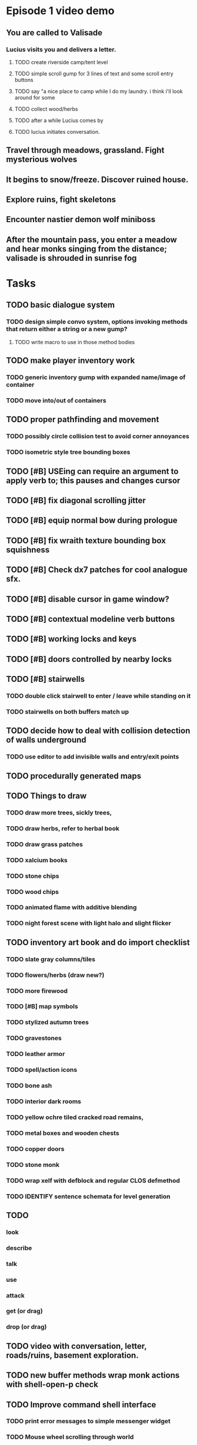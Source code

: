 * Episode 1 video demo
** You are called to Valisade 
*** Lucius visits you and delivers a letter.
**** TODO create riverside camp/tent level
**** TODO simple scroll gump for 3 lines of text and some scroll entry buttons
**** TODO say "a nice place to camp while I do my laundry. i think i'll look around for some
**** TODO collect wood/herbs 
**** TODO after a while Lucius comes by
**** TODO lucius initiates conversation.
** Travel through meadows, grassland. Fight mysterious wolves
** It begins to snow/freeze. Discover ruined house.
** Explore ruins, fight skeletons
** Encounter nastier demon wolf miniboss
** After the mountain pass, you enter a meadow and hear monks singing from the distance; valisade is shrouded in sunrise fog

* Tasks

** TODO basic dialogue system
*** TODO design simple convo system, options invoking methods that return either a string or a new gump?  
**** TODO write macro to use in those method bodies

** TODO make player inventory work
*** TODO generic inventory gump with expanded name/image of container
*** TODO move into/out of containers

** TODO proper pathfinding and movement
*** TODO possibly circle collision test to avoid corner annoyances

*** TODO isometric style tree bounding boxes

** TODO [#B] USEing can require an argument to apply verb to; this pauses and changes cursor
** TODO [#B] fix diagonal scrolling jitter
** TODO [#B] equip normal bow during prologue
** TODO [#B] fix wraith texture bounding box squishness
** TODO [#B] Check dx7 patches for cool analogue sfx. 

** TODO [#B] disable cursor in game window?
** TODO [#B] contextual modeline verb buttons
** TODO [#B] working locks and keys
** TODO [#B] doors controlled by nearby locks
** TODO [#B] stairwells
*** TODO double click stairwell to enter / leave while standing on it
*** TODO stairwells on both buffers match up 

** TODO decide how to deal with collision detection of walls underground
*** TODO use editor to add invisible walls and entry/exit points

** TODO procedurally generated maps

** TODO Things to draw
*** TODO draw more trees, sickly trees, 
*** TODO draw herbs, refer to herbal book
*** TODO draw grass patches
*** TODO xalcium books
*** TODO stone chips
*** TODO wood chips
*** TODO animated flame with additive blending
*** TODO night forest scene with light halo and slight flicker

** TODO inventory art book and do import checklist 
*** TODO slate gray columns/tiles
*** TODO flowers/herbs (draw new?)
*** TODO more firewood
*** TODO [#B] map symbols
*** TODO stylized autumn trees
*** TODO gravestones
*** TODO leather armor 
*** TODO spell/action icons
*** TODO bone ash
*** TODO interior dark rooms
*** TODO yellow ochre tiled cracked road remains, 
*** TODO metal boxes and wooden chests
*** TODO copper doors
*** TODO stone monk

*** TODO wrap xelf with defblock and regular CLOS defmethod
*** TODO IDENTIFY sentence schemata for level generation

** TODO 
*** look
*** describe
*** talk 
*** use
*** attack
*** get (or drag)
*** drop (or drag)

** TODO video with conversation, letter, roads/ruins, basement exploration. 
** TODO new buffer methods wrap monk actions with *shell-open-p* check

** TODO Improve command shell interface
*** TODO print error messages to simple messenger widget
*** TODO Mouse wheel scrolling through world
*** TODO Control S to save as buffername.xelf


* Overview
** Player controls a monk named Geoffrey as he explores the wilderness, fights monsters, and unravels the mystery of his brothers' disappearance.
** Ranged combat with bow-and-arrow
** Melee combat with fists/feet
** Manage limited resources: food, arrows, items/reagents
** Magic spells
*** All spells require Mind points
*** Some spells require "reagents" i.e. a supply
** Story is exposed through the notebook, written letters/scrolls, NPC conversations, and the Astral Body spell
** Story pieces are randomly chosen (somewhat akin to special events or "vaults" in a roguelike)

* Gameplay flow

** Overworld map grid with terrain sectors
*** Each quest is composed of your movements on the symbols of a randomly generated worldmap
*** When you move into a sector you get a randomly generated (and/or procedural) level in the sector's style
*** Exploration and nonlinearity in what you gather/fight and in which order you visit squares
*** Can open map at any time, but game does not pause. 
*** Can only travel 1 square at a time. Requires food.
*** Choose when to leave using map screen, unless held by conditions
*** Can return to a sector, but requires more food. 
*** Any gameplay activity can be a mission goal.

** Exploration/combat as monk in a sector
*** Fight enemies
*** Collect/craft resources/items
*** Cannot flee or craft when nearby enemies
*** Explore ruins/caves for items
*** Discover story items
*** Brief "scroll story" cinematics
*** Modal gumps for close-ups of scrolls, books, maps

** Traditional RPG checkpoint save/load system. Campfire or bed.

* Player characteristics

** Statistics. Higher is better.
*** Body (0-100) (death at 0)
*** Mind (0-100) (used for casting spells. cannot cast anything when less than 15%)

** Conditions. Lower is better.
*** Hunger (0-100)
*** Fatigue (0-100)
*** Cold (0-100)
*** Poison (0-100)

* Controls
** Directional and A B C  <--- Action Fire Escape === Alt Shift Escape?
** Escape for menu (or to exit menus)
** hold Fire to raise bow/weapon, release to fire
** Fire also chooses menu options
** click Action to freeze game and show Hand cursor (only when not bow raised)
** move Hand with cursor
** press Action to cycle auto-choose objects, Fire to confirm choice, Escape to cancel
** also show Hand to choose object for your verbs , like ultima
** immobilize feet when bow is ready , then aim/release

* Actions and Spells

** Spark (light torches, campfires, and dry out even soaked wood)
** Radiance (required for dark areas. needs one white or yellow flower.)
** Flame (fire attack)
** Cure light wounds (consumes beef jerky for greater healing)
** Wood sprite (shakes firewood off of trees and brings it to you)
** Reclaim (turns garbage and other debris into reagents
** Temporal Seance (see the past. requires Forget-me-nots)
** Astral Body (must be cast under bright moonlight)
** Translation
** Boil grasses (make small amounts of thin gruel. requires wild grasses and water)
** Leave area
** Flee
** Hold creature

* Items

** Arrows (craft from stone chips and wood)
** Bundles of arrows (20 per)
** Water 
** White bread
** Wheat bread
** Beef jerky
** Notebook
** Forget-me-nots
** Snowdrop
** Wild violet
** Stones, stone chips
** Branches, wood planks, ruined wood
** Temple Incense
** Torch (crafted from wood)
*** torch cannot be used simultaneously with bow

* Locations

** Meadow
** Abandoned village (optionally with tombstones and lurking undead)
** Snowy glen
** Valisade
** Forgotten cemetery
** Gleyborough
** Mountain pass
** Frozen river crossing
** Caves
** Dungeon, castle ruins
** Ancient roadway
** Skeleton hideout

* Characters
** Geoffrey (the player)
** Lucius
** Francis
** Dr. Quine
** good Rangers
** evil Brigands
** Imperial Raven
** Skeleton wanderer
** Skeleton soldier
** Soulless wolves
** Cryptghast
** Thief
** Skullscraper
** Eldritch acid pool
** Maggot hound
** Watcher-in-the-weeds
** Goddess 

* Graphical presentation

All objects, evironments, and animation frames are individually
painted with acrylic artist paints on watercolor paper, and then
digitally composited and animated.

The game's world is shown from an overhead 2-D perspective. The world
view is full-frame, except for a thin black bar across the bottom
called the "modeline". This line is used for status display,
inventory, and menu. It is mostly unobtrusive, displaying the meter
bars for Body (Red) and Mind (Blue), and an icon for the currently
equipped item/weapon. Status icons and some other messages will also be
displayed here. The various meters and items can briefly blink when
something requires the player's attention, such as low health or a
poisoning event.

In-game text is rendered using a GPL TrueType font called
"Oldania". Optionally the built-in Xelf fonts (DejaVu family) can be
used.

* Movement and combat

The monk's primary means of attack is the bow and arrow with which all
monks of the Order must acquire proficiency. Unarmed combat is less
powerful, but still useful at times.

* Music and sound

The fantasy soundtrack employs FM synthesis and sampling to create
abstract, synthetic timbres. The sounds and melodies are meant to
evoke various archaic instruments and vocal styles. Music does not
loop in the game; most of the soundtrack's cues are short (about one
minute in length) and play once through when triggered by an event or
situation.  My overall aim is to create the musical atmosphere in
which an order of spiritual warrior-monks utilize music for a variety
of religious purposes, and also incidental and improvised music played
while traveling long distances.

* Milestone 1: Chapter one demo
scanimage --resolution 300 --batch=out-%d.pnm --batch-prompt


** Bring paper background up to white 

for i in *.pnm
do
convert $i -brightness-contrast 0x16 `basename $i .pnm`-adjusted.png
done

*** TODO Paint graphics for tent/camp
*** TODO You are called to Valisade 
*** Travel through meadows, grassland. Fight mysterious wolves
*** It begins to snow/freeze. Discover ruined house.
*** Explore ruins, fight skeletons
*** Encounter nastier demon wolf miniboss
*** After the mountain pass, you enter a meadow and hear monks singing from the distance; valisade is shrouded in sunrise fog

** TODO test embedding PNG files as encrypted arrays in the exe
*** pkhuong: use unboxed vectors

* Story   

a deep-digging experiment of Industrialists create a device called The
Diamond Anvil in order to reach remains of an ancient civilization. it
causes a volcanic mega explosion, obliterating island blocking out sun
for two years and killing crops.  spirit of the white cypress guides
souls to the other world but the cypress herself dies during the sun
blackout, and her spirit becomes lost, separated from the tree. the
unguided souls of those dead from the famine, some fall into a fitful
slumber, or haunt the Earth for millennia; and humanity
dwindles. (Brother's soul is wandering too; reunited at end) After
figuring this all out over the course of the game, you go through a
ritual of purification to become the new White Cypress, and the game
ends. Revealed that Geoffrey is the storyteller; the Testament
combines the previous, female cypress' story with his.

In the sequel you turn the diamond anvil back on to reach another world.

** Episode 1
*** You are called to Valisade 
*** Travel through meadows, grassland. Fight mysterious wolves
*** It begins to snow/freeze. Discover ruined house.
*** Explore ruins, fight skeletons
*** Encounter nastier demon wolf miniboss
*** After the mountain pass, you enter a meadow and hear monks singing from the distance; valisade is shrouded in sunrise fog
** Episode 2
*** Arrival at ruined Valisade; mountains close behind you
*** Find small cache of documents in canister with dead human skeleton 
**** Note about retrieving Expedition documents from Montecalto library, dated 5,000 years in the future
**** Enigmatic note about inconsistencies between two libraries' copies of texts; no inconsistency later, who changed it in interim?
**** Map to Montecalto 
** Episode 3
*** Explore plague lands with few human survivors
*** Points of interest along the way
*** Arrival at Montecalto
**** Brother Lucius explains 
**** Find abandonment docs / explosion date in Montecalto library annex basement
**** Secret cult changed books at night
** Episode 4
*** Return to ruined hometown via other route
*** Cross the Einbridge to the sunken island, site of the explosion

* Archived Entries
** DONE double left click to use
   CLOSED: [2013-09-12 Thu 22:00]
   :PROPERTIES:
   :ARCHIVE_TIME: 2013-09-13 Fri 21:46
   :ARCHIVE_FILE: ~/cypress/cypress.org
   :ARCHIVE_OLPATH: Tasks
   :ARCHIVE_CATEGORY: cypress
   :ARCHIVE_TODO: DONE
   :END:


** DONE click on object to show name as small tag (no scroll)
   CLOSED: [2013-09-12 Thu 22:00]
   :PROPERTIES:
   :ARCHIVE_TIME: 2013-09-13 Fri 21:46
   :ARCHIVE_FILE: ~/cypress/cypress.org
   :ARCHIVE_OLPATH: Tasks
   :ARCHIVE_CATEGORY: cypress
   :ARCHIVE_TODO: DONE
   :END:
** DONE allow z-ordering / push to front / back of objects
   CLOSED: [2013-09-13 Fri 22:44]
   :PROPERTIES:
   :ARCHIVE_TIME: 2013-09-14 Sat 11:59
   :ARCHIVE_FILE: ~/cypress/cypress.org
   :ARCHIVE_OLPATH: Tasks
   :ARCHIVE_CATEGORY: cypress
   :ARCHIVE_TODO: DONE
   :END:
** DONE fix pick coordinates when window scaled
   CLOSED: [2013-09-14 Sat 11:59]
   :PROPERTIES:
   :ARCHIVE_TIME: 2013-09-14 Sat 11:59
   :ARCHIVE_FILE: ~/cypress/cypress.org
   :ARCHIVE_OLPATH: Tasks
   :ARCHIVE_CATEGORY: cypress
   :ARCHIVE_TODO: DONE
   :END:

** DONE fix font texture scaling
   CLOSED: [2013-09-14 Sat 11:59]
   :PROPERTIES:
   :ARCHIVE_TIME: 2013-09-14 Sat 11:59
   :ARCHIVE_FILE: ~/cypress/cypress.org
   :ARCHIVE_OLPATH: Tasks
   :ARCHIVE_CATEGORY: cypress
   :ARCHIVE_TODO: DONE
   :END:

** DONE gumps stay screen relative
   CLOSED: [2013-09-14 Sat 12:23]
   :PROPERTIES:
   :ARCHIVE_TIME: 2013-09-14 Sat 12:26
   :ARCHIVE_FILE: ~/cypress/cypress.org
   :ARCHIVE_OLPATH: Tasks
   :ARCHIVE_CATEGORY: cypress
   :ARCHIVE_TODO: DONE
   :END:

** DONE don't halo objects when shell not open
   CLOSED: [2013-09-14 Sat 15:44]
   :PROPERTIES:
   :ARCHIVE_TIME: 2013-09-14 Sat 15:44
   :ARCHIVE_FILE: ~/cypress/cypress.org
   :ARCHIVE_OLPATH: Tasks
   :ARCHIVE_CATEGORY: cypress
   :ARCHIVE_TODO: DONE
   :END:
** DONE [#A] clean up main guy walk animation
   CLOSED: [2013-09-14 Sat 15:44]
   :PROPERTIES:
   :ARCHIVE_TIME: 2013-09-14 Sat 15:44
   :ARCHIVE_FILE: ~/cypress/cypress.org
   :ARCHIVE_OLPATH: Tasks
   :ARCHIVE_CATEGORY: cypress
   :ARCHIVE_TODO: DONE
   :END:

